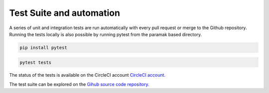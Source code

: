 Test Suite and automation
=========================

A series of unit and integration tests are run automatically with every pull
request or merge to the Github repository. Running the tests locally is also
possible by running pytest from the paramak based directory.

.. code-block:: bash

   pip install pytest

.. code-block:: bash

   pytest tests

The status of the tests is available on the CircleCI account
`CircleCI account. <https://app.circleci.com/pipelines/github/fusion-energy/paramak?branch=main>`_ 

The test suite can be explored on the
`Gihub source code repository. <https://github.com/fusion-energy/paramak/tree/main/tests>`_ 
